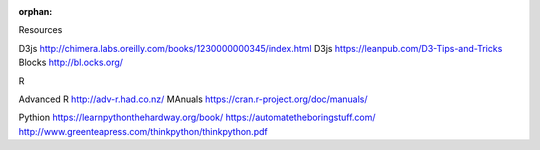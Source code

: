 :orphan:

Resources

D3js http://chimera.labs.oreilly.com/books/1230000000345/index.html
D3js https://leanpub.com/D3-Tips-and-Tricks
Blocks http://bl.ocks.org/

R

Advanced R http://adv-r.had.co.nz/
MAnuals https://cran.r-project.org/doc/manuals/

Pythion
https://learnpythonthehardway.org/book/
https://automatetheboringstuff.com/
http://www.greenteapress.com/thinkpython/thinkpython.pdf
